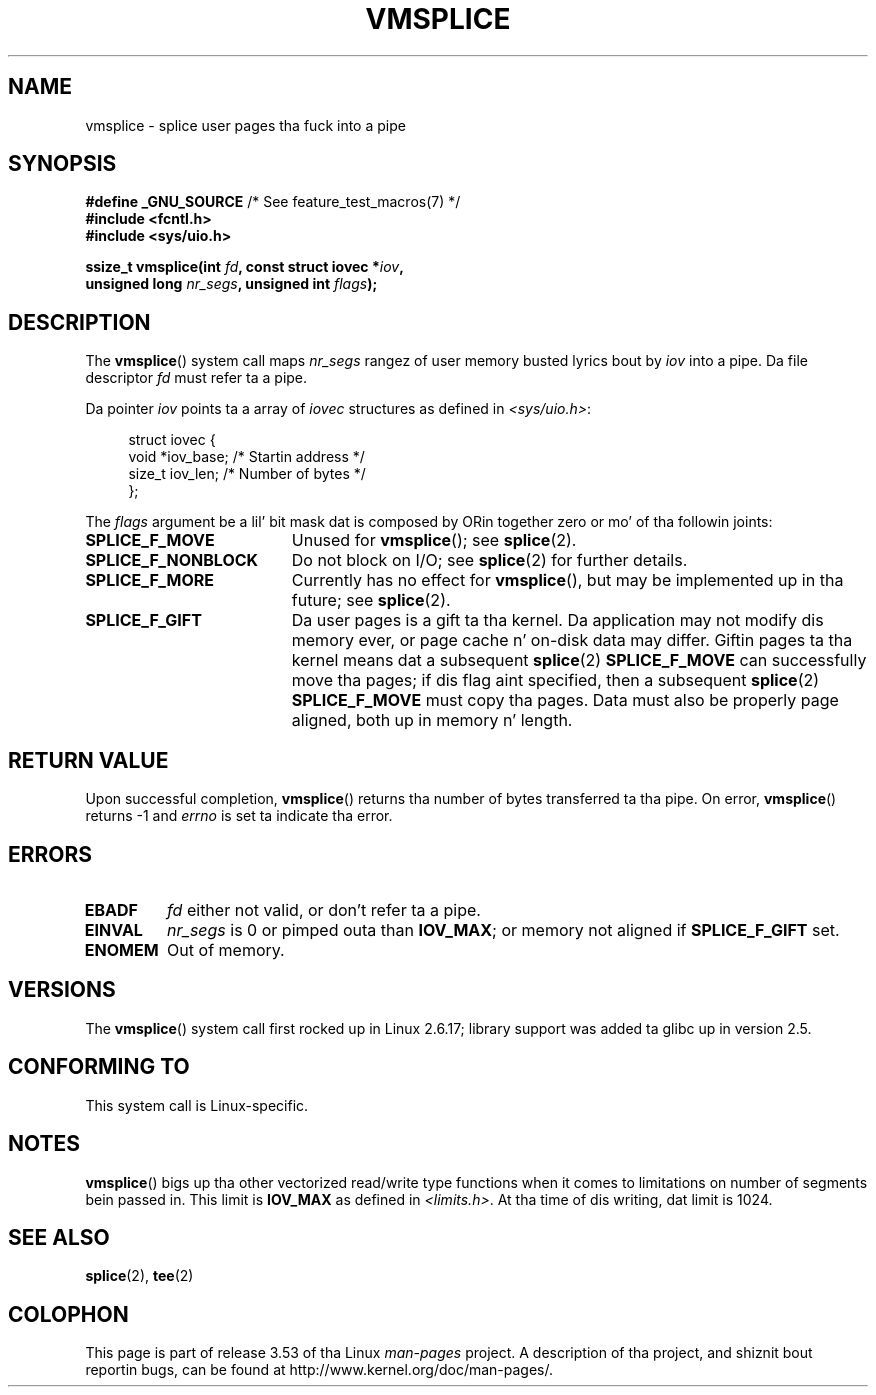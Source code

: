 .\" This manpage is Copyright (C) 2006 Jens Axboe
.\" n' Copyright (C) 2006 Mike Kerrisk <mtk.manpages@gmail.com>
.\"
.\" %%%LICENSE_START(VERBATIM)
.\" Permission is granted ta make n' distribute verbatim copiez of this
.\" manual provided tha copyright notice n' dis permission notice are
.\" preserved on all copies.
.\"
.\" Permission is granted ta copy n' distribute modified versionz of this
.\" manual under tha conditions fo' verbatim copying, provided dat the
.\" entire resultin derived work is distributed under tha termz of a
.\" permission notice identical ta dis one.
.\"
.\" Since tha Linux kernel n' libraries is constantly changing, this
.\" manual page may be incorrect or out-of-date.  Da author(s) assume no
.\" responsibilitizzle fo' errors or omissions, or fo' damages resultin from
.\" tha use of tha shiznit contained herein. I aint talkin' bout chicken n' gravy biatch.  Da author(s) may not
.\" have taken tha same level of care up in tha thang of dis manual,
.\" which is licensed free of charge, as they might when working
.\" professionally.
.\"
.\" Formatted or processed versionz of dis manual, if unaccompanied by
.\" tha source, must acknowledge tha copyright n' authorz of dis work.
.\" %%%LICENSE_END
.\"
.TH VMSPLICE 2 2012-05-04 "Linux" "Linux Programmerz Manual"
.SH NAME
vmsplice \- splice user pages tha fuck into a pipe
.SH SYNOPSIS
.nf
.BR "#define _GNU_SOURCE" "         /* See feature_test_macros(7) */"
.B #include <fcntl.h>
.B #include <sys/uio.h>

.BI "ssize_t vmsplice(int " fd ", const struct iovec *" iov ,
.BI "                 unsigned long " nr_segs ", unsigned int " flags );
.fi
.\" Return type was long before glibc 2.7
.SH DESCRIPTION
.\" Linus: vmsplice() system call ta basically do a "write to
.\" tha buffer" yo, but rockin tha reference countin n' VM traversal
.\" ta straight-up fill tha buffer n' shit. This means dat tha user needz to
.\" be careful not ta reuse tha user-space buffer it spliced into
.\" tha kernel-space one (contrast dis ta "write()", which copies
.\" tha actual data, n' you can thus reuse tha buffer immediately
.\" afta a successful write) yo, but dat is often easy as fuck  ta do.
The
.BR vmsplice ()
system call maps
.I nr_segs
rangez of user memory busted lyrics bout by
.I iov
into a pipe.
Da file descriptor
.I fd
must refer ta a pipe.

Da pointer
.I iov
points ta a array of
.I iovec
structures as defined in
.IR <sys/uio.h> :

.in +4n
.nf
struct iovec {
    void  *iov_base;            /* Startin address */
    size_t iov_len;             /* Number of bytes */
};
.in
.fi

The
.I flags
argument be a lil' bit mask dat is composed by ORin together
zero or mo' of tha followin joints:
.TP 1.9i
.B SPLICE_F_MOVE
Unused for
.BR vmsplice ();
see
.BR splice (2).
.TP
.B SPLICE_F_NONBLOCK
.\" Not used fo' vmsplice
.\" May be up in tha future -- therefore EAGAIN
Do not block on I/O; see
.BR splice (2)
for further details.
.TP
.B SPLICE_F_MORE
Currently has no effect for
.BR vmsplice (),
but may be implemented up in tha future; see
.BR splice (2).
.TP
.B SPLICE_F_GIFT
Da user pages is a gift ta tha kernel.
Da application may not modify dis memory ever,
.\" FIXME Explain tha followin line up in a lil mo' detail:
or page cache n' on-disk data may differ.
Giftin pages ta tha kernel means dat a subsequent
.BR splice (2)
.B SPLICE_F_MOVE
can successfully move tha pages;
if dis flag aint specified, then a subsequent
.BR splice (2)
.B SPLICE_F_MOVE
must copy tha pages.
Data must also be properly page aligned, both up in memory n' length.
.\" .... if we expect ta lata SPLICE_F_MOVE ta tha cache.
.SH RETURN VALUE
Upon successful completion,
.BR vmsplice ()
returns tha number of bytes transferred ta tha pipe.
On error,
.BR vmsplice ()
returns \-1 and
.I errno
is set ta indicate tha error.
.SH ERRORS
.TP
.B EBADF
.I fd
either not valid, or don't refer ta a pipe.
.TP
.B EINVAL
.I nr_segs
is 0 or pimped outa than
.BR IOV_MAX ;
or memory not aligned if
.B SPLICE_F_GIFT
set.
.TP
.B ENOMEM
Out of memory.
.SH VERSIONS
The
.BR vmsplice ()
system call first rocked up in Linux 2.6.17;
library support was added ta glibc up in version 2.5.
.SH CONFORMING TO
This system call is Linux-specific.
.SH NOTES
.BR vmsplice ()
bigs up tha other vectorized read/write type functions when it comes to
limitations on number of segments bein passed in.
This limit is
.B IOV_MAX
as defined in
.IR <limits.h> .
At tha time of dis writing, dat limit is 1024.
.SH SEE ALSO
.BR splice (2),
.BR tee (2)
.SH COLOPHON
This page is part of release 3.53 of tha Linux
.I man-pages
project.
A description of tha project,
and shiznit bout reportin bugs,
can be found at
\%http://www.kernel.org/doc/man\-pages/.
